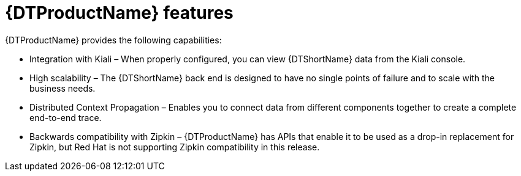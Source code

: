 // Module included in the following assemblies:
//
// * service_mesh/v2x/ossm-architecture.adoc
// * observability/distr_tracing/distr-tracing-tempo-architecture.adoc

:_mod-docs-content-type: CONCEPT
[id="distr-tracing-features_{context}"]
= {DTProductName} features

{DTProductName} provides the following capabilities:

* Integration with Kiali – When properly configured, you can view {DTShortName} data from the Kiali console.

* High scalability – The {DTShortName} back end is designed to have no single points of failure and to scale with the business needs.

* Distributed Context Propagation – Enables you to connect data from different components together to create a complete end-to-end trace.

* Backwards compatibility with Zipkin – {DTProductName} has APIs that enable it to be used as a drop-in replacement for Zipkin, but Red Hat is not supporting Zipkin compatibility in this release.
